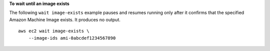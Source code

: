 **To wait until an image exists**

The following ``wait image-exists`` example pauses and resumes running only after it confirms that the specified Amazon Machine Image exists. It produces no output. ::

    aws ec2 wait image-exists \
        --image-ids ami-0abcdef1234567890

